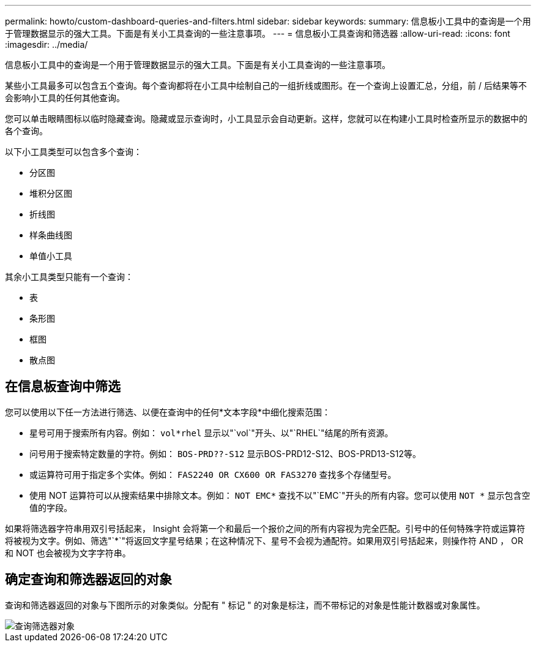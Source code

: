 ---
permalink: howto/custom-dashboard-queries-and-filters.html 
sidebar: sidebar 
keywords:  
summary: 信息板小工具中的查询是一个用于管理数据显示的强大工具。下面是有关小工具查询的一些注意事项。 
---
= 信息板小工具查询和筛选器
:allow-uri-read: 
:icons: font
:imagesdir: ../media/


[role="lead"]
信息板小工具中的查询是一个用于管理数据显示的强大工具。下面是有关小工具查询的一些注意事项。

某些小工具最多可以包含五个查询。每个查询都将在小工具中绘制自己的一组折线或图形。在一个查询上设置汇总，分组，前 / 后结果等不会影响小工具的任何其他查询。

您可以单击眼睛图标以临时隐藏查询。隐藏或显示查询时，小工具显示会自动更新。这样，您就可以在构建小工具时检查所显示的数据中的各个查询。

以下小工具类型可以包含多个查询：

* 分区图
* 堆积分区图
* 折线图
* 样条曲线图
* 单值小工具


其余小工具类型只能有一个查询：

* 表
* 条形图
* 框图
* 散点图




== 在信息板查询中筛选

您可以使用以下任一方法进行筛选、以便在查询中的任何*文本字段*中细化搜索范围：

* 星号可用于搜索所有内容。例如： `vol*rhel` 显示以"`vol`"开头、以"`RHEL`"结尾的所有资源。
* 问号用于搜索特定数量的字符。例如： `BOS-PRD??-S12` 显示BOS-PRD12-S12、BOS-PRD13-S12等。
* 或运算符可用于指定多个实体。例如： `FAS2240 OR CX600 OR FAS3270` 查找多个存储型号。
* 使用 NOT 运算符可以从搜索结果中排除文本。例如： `NOT EMC*` 查找不以"`EMC`"开头的所有内容。您可以使用 `NOT *` 显示包含空值的字段。


如果将筛选器字符串用双引号括起来， Insight 会将第一个和最后一个报价之间的所有内容视为完全匹配。引号中的任何特殊字符或运算符将被视为文字。例如、筛选"`*`"将返回文字星号结果；在这种情况下、星号不会视为通配符。如果用双引号括起来，则操作符 AND ， OR 和 NOT 也会被视为文字字符串。



== 确定查询和筛选器返回的对象

查询和筛选器返回的对象与下图所示的对象类似。分配有 " 标记 " 的对象是标注，而不带标记的对象是性能计数器或对象属性。

image::../media/query-filter-objects.gif[查询筛选器对象]
